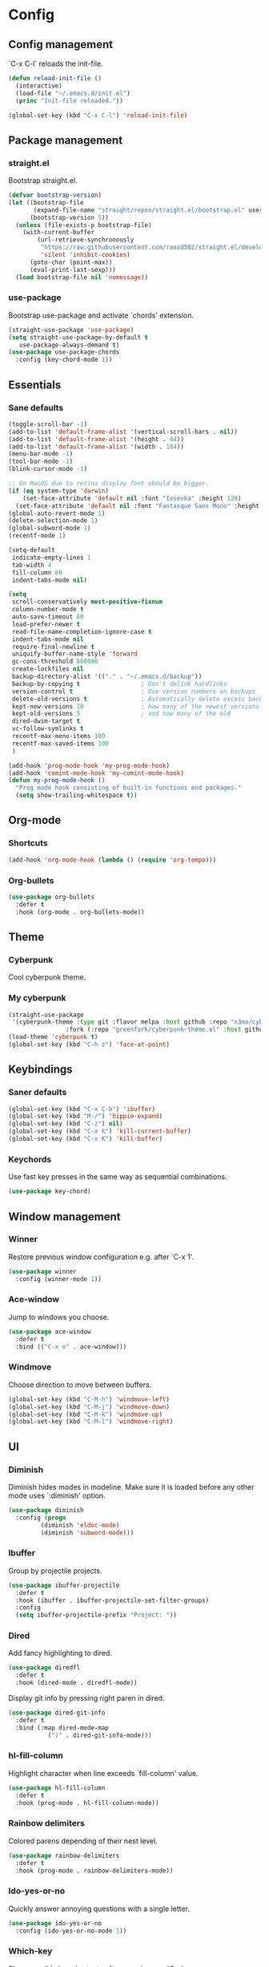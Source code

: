 * Config
** Config management
   `C-x C-l` reloads the init-file.

   #+BEGIN_SRC emacs-lisp
     (defun reload-init-file ()
       (interactive)
       (load-file "~/.emacs.d/init.el")
       (princ "Init-file reloaded."))

     (global-set-key (kbd "C-x C-l") 'reload-init-file)
   #+END_SRC

** Package management
*** straight.el

    Bootstrap straight.el.

    #+BEGIN_SRC emacs-lisp
      (defvar bootstrap-version)
      (let ((bootstrap-file
             (expand-file-name "straight/repos/straight.el/bootstrap.el" user-emacs-directory))
            (bootstrap-version 5))
        (unless (file-exists-p bootstrap-file)
          (with-current-buffer
              (url-retrieve-synchronously
               "https://raw.githubusercontent.com/raxod502/straight.el/develop/install.el"
               'silent 'inhibit-cookies)
            (goto-char (point-max))
            (eval-print-last-sexp)))
        (load bootstrap-file nil 'nomessage))
    #+END_SRC

*** use-package

    Bootstrap use-package and activate `chords' extension.

    #+BEGIN_SRC emacs-lisp
      (straight-use-package 'use-package)
      (setq straight-use-package-by-default t
         use-package-always-demand t)
      (use-package use-package-chords
        :config (key-chord-mode 1))
    #+END_SRC

** Essentials
*** Sane defaults

   #+BEGIN_SRC emacs-lisp
     (toggle-scroll-bar -1)
     (add-to-list 'default-frame-alist '(vertical-scroll-bars . nil))
     (add-to-list 'default-frame-alist '(height . 44))
     (add-to-list 'default-frame-alist '(width . 184))
     (menu-bar-mode -1)
     (tool-bar-mode -1)
     (blink-cursor-mode -1)

     ;; On MacOS due to retina display font should be bigger.
     (if (eq system-type 'darwin)
         (set-face-attribute 'default nil :font "Iosevka" :height 120)
       (set-face-attribute 'default nil :font "Fantasque Sans Mono" :height 90))
     (global-auto-revert-mode 1)
     (delete-selection-mode 1)
     (global-subword-mode 1)
     (recentf-mode 1)

     (setq-default
      indicate-empty-lines 1
      tab-width 4
      fill-column 80
      indent-tabs-mode nil)

     (setq
      scroll-conservatively most-positive-fixnum
      column-number-mode t
      auto-save-timeout 60
      load-prefer-newer t
      read-file-name-completion-ignore-case t
      indent-tabs-mode nil
      require-final-newline t
      uniquify-buffer-name-style 'forward
      gc-cons-threshold 800000
      create-lockfiles nil
      backup-directory-alist '(("." . "~/.emacs.d/backup"))
      backup-by-copying t                 ; Don't delink hardlinks
      version-control t                   ; Use version numbers on backups
      delete-old-versions t               ; Automatically delete excess backups
      kept-new-versions 20                ; how many of the newest versions to keep
      kept-old-versions 5                 ; and how many of the old
      dired-dwim-target t
      vc-follow-symlinks t
      recentf-max-menu-items 100
      recentf-max-saved-items 100
      )

     (add-hook 'prog-mode-hook 'my-prog-mode-hook)
     (add-hook 'comint-mode-hook 'my-comint-mode-hook)
     (defun my-prog-mode-hook ()
       "Prog mode hook consisting of built-in functions and packages."
       (setq show-trailing-whitespace t))
   #+END_SRC

** Org-mode
*** Shortcuts

    #+BEGIN_SRC emacs-lisp
      (add-hook 'org-mode-hook (lambda () (require 'org-tempo)))
    #+END_SRC

*** Org-bullets

    #+BEGIN_SRC emacs-lisp
      (use-package org-bullets
        :defer t
        :hook (org-mode . org-bullets-mode))
    #+END_SRC

** Theme
*** Cyberpunk
    Cool cyberpunk theme.

    # #+BEGIN_SRC emacs-lisp
    #   (use-package cyberpunk-theme
    #     :config (load-theme 'cyberpunk t)
    # 	:custom-face
    #     (ivy-virtual ((t (:inherit font-lock-constant-face)))))
    # #+END_SRC

*** My cyberpunk

    #+BEGIN_SRC emacs-lisp
      (straight-use-package
       '(cyberpunk-theme :type git :flavor melpa :host github :repo "n3mo/cyberpunk-theme.el"
                      :fork (:repo "greenfork/cyberpunk-theme.el" :host github :branch "add-diredfl-support")))
      (load-theme 'cyberpunk t)
      (global-set-key (kbd "C-h z") 'face-at-point)
    #+END_SRC

** Keybindings
*** Saner defaults

    #+BEGIN_SRC emacs-lisp
      (global-set-key (kbd "C-x C-b") 'ibuffer)
      (global-set-key (kbd "M-/") 'hippie-expand)
      (global-set-key (kbd "C-z") nil)
      (global-set-key (kbd "C-x k") 'kill-current-buffer)
      (global-set-key (kbd "C-x K") 'kill-buffer)
    #+END_SRC

*** Keychords

    Use fast key presses in the same way as sequential combinations.

    #+BEGIN_SRC emacs-lisp
      (use-package key-chord)
    #+END_SRC

** Window management
*** Winner

    Restore previous window configuration e.g. after `C-x 1'.

    #+BEGIN_SRC emacs-lisp
      (use-package winner
        :config (winner-mode 1))
    #+END_SRC

*** Ace-window

    Jump to windows you choose.

    #+BEGIN_SRC emacs-lisp
      (use-package ace-window
        :defer t
        :bind (("C-x o" . ace-window)))
    #+END_SRC

*** Windmove

    Choose direction to move between buffers.

    #+BEGIN_SRC emacs-lisp
      (global-set-key (kbd "C-M-h") 'windmove-left)
      (global-set-key (kbd "C-M-j") 'windmove-down)
      (global-set-key (kbd "C-M-k") 'windmove-up)
      (global-set-key (kbd "C-M-l") 'windmove-right)
    #+END_SRC

** UI
*** Diminish

    Diminish hides modes in modeline. Make sure it is loaded before any other mode
    uses `:diminish' option.

    #+BEGIN_SRC emacs-lisp
      (use-package diminish
        :config (progn
               (diminish 'eldoc-mode)
               (diminish 'subword-mode)))
    #+END_SRC

*** Ibuffer

    Group by projectile projects.

    #+BEGIN_SRC emacs-lisp
      (use-package ibuffer-projectile
        :defer t
        :hook (ibuffer . ibuffer-projectile-set-filter-groups)
        :config
        (setq ibuffer-projectile-prefix "Project: "))
    #+END_SRC

*** Dired

    Add fancy highlighting to dired.

    #+BEGIN_SRC emacs-lisp
      (use-package diredfl
        :defer t
        :hook (dired-mode . diredfl-mode))
    #+END_SRC

    Display git info by pressing right paren in dired.

    #+BEGIN_SRC emacs-lisp
      (use-package dired-git-info
        :defer t
        :bind (:map dired-mode-map
                 (")" . dired-git-info-mode)))
    #+END_SRC

*** hl-fill-column

    Highlight character when line exceeds `fill-column' value.

    #+BEGIN_SRC emacs-lisp
      (use-package hl-fill-column
        :defer t
        :hook (prog-mode . hl-fill-column-mode))
    #+END_SRC

*** Rainbow delimiters

    Colored parens depending of their nest level.

    #+BEGIN_SRC emacs-lisp
      (use-package rainbow-delimiters
        :defer t
        :hook (prog-mode . rainbow-delimiters-mode))
    #+END_SRC

*** Ido-yes-or-no

    Quickly answer annoying questions with a single letter.

    #+BEGIN_SRC emacs-lisp
      (use-package ido-yes-or-no
        :config (ido-yes-or-no-mode 1))
    #+END_SRC

*** Which-key

    Show possible key shortcuts after pressing e.g. `C-x'.

    #+BEGIN_SRC emacs-lisp
      (use-package which-key
        :diminish
        :config (which-key-mode t))
    #+END_SRC

** Source control
*** Magit

    Porcelain wrapper around git.

    #+BEGIN_SRC emacs-lisp
      (use-package magit
        :defer t)
    #+END_SRC

*** diff-hl

    Show git status in fringes.

    #+BEGIN_SRC emacs-lisp
      (use-package diff-hl
        :config (global-diff-hl-mode)
        :hook ((magit-pre-refresh-hook . diff-hl-magit-pre-refresh)
               (magit-post-refresh-hook . diff-hl-magit-post-refresh)))

      ;; Workaround to not clip fringes https://github.com/dgutov/diff-hl/issues/94
      (setq window-divider-default-places 'right-only) ;Default 'right-only
      (setq window-divider-default-right-width 1) ;Default 6
      (window-divider-mode 1)
    #+END_SRC

** Completion
*** Company

    Completion of text as you type.
    Complete selected item with `C-f', `Enter' should produce newline.

    #+BEGIN_SRC emacs-lisp
      (use-package company
        :diminish
        :init
        (setq company-idle-delay 0.4
           company-minimum-prefix-length 2
           company-tooltip-limit 16
           company-tooltip-align-annotations t
           company-require-match 'never)
        :config (progn
               (global-company-mode)
               (define-key company-active-map (kbd "M-n") nil)
               (define-key company-active-map (kbd "M-p") nil)
               (define-key company-active-map (kbd "RET") nil)
               (define-key company-active-map [return] nil)
               (define-key company-active-map (kbd "C-n") 'company-select-next)
               (define-key company-active-map (kbd "C-p") 'company-select-previous)
               (define-key company-active-map (kbd "C-f") 'company-complete-selection)))
    #+END_SRC

*** Ivy

    General completion framework for all sorts of commands.

    #+BEGIN_SRC emacs-lisp
      (use-package counsel
        :diminish
        :config
        (ivy-mode 1)
        (counsel-mode 1)
        (setq ivy-use-virtual-buffers t
           ivy-count-format "(%d/%d) "
           ivy-height 17
           ivy-on-del-error-function #'ignore))

      (diminish 'ivy-mode)

      ;; Standard keybindings
      (global-set-key (kbd "C-s") 'swiper-isearch)
      (global-set-key (kbd "C-x b") 'ivy-switch-buffer)
      (global-set-key (kbd "C-.") 'counsel-semantic-or-imenu)

      ;; Resume commands
      (global-set-key (kbd "C-c C-r") 'ivy-resume)

      (use-package ivy-rich
        :after ivy
        :config
        (ivy-rich-mode 1)
        (setq ivy-rich-parse-remote-buffer nil
           ivy-rich-path-style 'abbrev))
    #+END_SRC

*** Amx

    Better completion of `M-x'. Also adds `M-X' for major mode specific commands.

    #+BEGIN_SRC emacs-lisp
      (use-package amx
        :config (amx-mode)
        :bind (("M-X" . amx-major-mode-commands)))
    #+END_SRC

** Source discovery
*** Helpful

    Show more info in help views.

    #+BEGIN_SRC emacs-lisp
      (use-package helpful
        :defer t
        :bind (("C-h f" . helpful-callable)
               ("C-h v" . helpful-variable)
               ("C-h k" . helpful-key)
               ("C-c C-d" . helpful-at-point)))
    #+END_SRC

** Source navigation
*** Avy

    Quickly type `jj' and several consequtive characters of the place you want to jump to.

    #+BEGIN_SRC emacs-lisp
      (use-package avy
        :defer t
        :chords (("jj" . avy-goto-char-timer)))
    #+END_SRC

** Project management
*** Projectile

    Magical `C-c p' to access all commands related to a current directory project.

    #+BEGIN_SRC emacs-lisp
      (use-package projectile
        :defer t
        :bind (("C-c p" . projectile-command-map))
        :config
        (projectile-mode +1)
        (setq projectile-completion-system 'ivy))

      (use-package counsel-projectile
        :after counsel
        :config (counsel-projectile-mode))
    #+END_SRC

** Checkers
*** Flycheck

    Check syntax on-the-fly. Almost: checking syntax on the fly gives false
    positives because the line is incomplete and it freezes the system when
    linter is slow.

    #+BEGIN_SRC emacs-lisp
      (use-package flycheck
        :config (global-flycheck-mode)
        (setq flycheck-check-syntax-automatically '(save mode-enabled idle-buffer-switch)
           flycheck-buffer-switch-check-intermediate-buffers t
           flycheck-display-errors-delay 0.25))
    #+END_SRC

** Editing
*** Crux

    Different utility commands.

    #+BEGIN_SRC emacs-lisp
      (use-package crux
        :bind (("M-o" . crux-smart-open-line)
            ("M-O" . crux-smart-open-line-above)
            ("C-c D" . crux-delete-file-and-buffer)
            ("C-c R" . crux-rename-file-and-buffer)
            ("C-^" . crux-top-join-line)
            ([remap move-beginning-of-line] . crux-move-beginning-of-line)
            ("C-c f" . crux-recentf-find-file))
        :config (progn
               (crux-with-region-or-line kill-region)
               (crux-with-region-or-line kill-ring-save))
        :chords ("JJ" . crux-switch-to-previous-buffer))
    #+END_SRC

*** Undo

    Type `uu' to look at and navigate undo tree.

    #+BEGIN_SRC emacs-lisp
      (use-package undo-tree
        :chords ("uu" . undo-tree-visualize)
        :config
        (setq undo-tree-visualizer-diff t
           undo-tree-auto-save-history t
           undo-tree-enable-undo-in-region t
           ;; Increase undo-limits by a factor of ten to avoid emacs prematurely
           ;; truncating the undo history and corrupting the tree. See
           ;; https://github.com/syl20bnr/spacemacs/issues/12110
           undo-limit 800000
           undo-strong-limit 12000000
           undo-outer-limit 120000000)

        ;; Strip text properties from undo-tree data to stave off bloat. File size
        ;; isn't the concern here; undo cache files bloat easily, which can cause
        ;; freezing, crashes, GC-induced stuttering or delays when opening files.
        (defadvice undo-list-transfer-to-tree (before strip-undo-tree-text-properties)
          (dolist (item buffer-undo-list)
         (and (consp item)
              (stringp (car item))
              (setcar item (substring-no-properties (car item)))))))
    #+END_SRC

*** Expand-region

    Consequtively expand the current region by pressing `C-='.
    Shrink it by preceding this command with `C--' (minus).

    #+BEGIN_SRC emacs-lisp
      (use-package expand-region
        :defer t
        :bind ("C-=" . er/expand-region))
    #+END_SRC

*** Wgrep

    Type `C-p' in a grep buffer to make it editable.

    #+BEGIN_SRC emacs-lisp
      (use-package wgrep
        :defer t
        :config (setq wgrep-auto-save-buffer t))
    #+END_SRC

*** Smartparens

    Probably smarter than electric-mode.

    #+BEGIN_SRC emacs-lisp
      (use-package smartparens-config
        :straight smartparens
        :hook
        ((clojure-mode emacs-lisp-mode) . turn-on-smartparens-strict-mode)
        :config
        (show-smartparens-global-mode t)
        (smartparens-global-mode)
        :bind (("M-]" . sp-unwrap-sexp)
               ("M-[" . sp-backward-unwrap-sexp)
               ("C-<right>" . sp-forward-slurp-sexp)
               ("M-<right>" . sp-forward-barf-sexp)
               ("C-<left>" . sp-backward-slurp-sexp)
               ("C-<left>" . sp-backward-barf-sexp)
               ("C-M-a" . sp-beginning-of-sexp)
               ("C-M-e" . sp-end-of-sexp)))
    #+END_SRC

** Languages
*** Ruby

    - ruby-mode
    - slim-mode
    - rubocop
    - minitest
    - projectile-rails

    Nothing too fancy, just standard Ruby stuff.

    #+BEGIN_SRC emacs-lisp
      (use-package ruby-mode
        :defer t
        :config
        (setq ruby-insert-encoding-magic-comment nil))
    #+END_SRC

    Mode for templating enginge "slim".

    #+BEGIN_SRC emacs-lisp
      (use-package slim-mode
        :defer t)
    #+END_SRC

    Mode for linter, mostly for autocorrect feature, because everything
    else is done via Flycheck. Accessible with `M-x'.

    #+BEGIN_SRC emacs-lisp
      (use-package rubocop
        :defer t
        :diminish
        :hook (ruby-mode . rubocop-mode))
    #+END_SRC

    Interface for "minitest" testing framework, accessible via `C-c ,'.

    #+BEGIN_SRC emacs-lisp
      (use-package minitest
        :after projectile-rails
        :diminish
        :hook
        (ruby-mode . (lambda ()
                    ;; Enable rails support.
                    ;; Function body is copied from `projectile-rails-on'.
                    (when (and
                           (not (projectile-rails--ignore-buffer-p))
                           (projectile-project-p)
                           (projectile-rails-root))
                      (setq minitest-use-spring t))

                    (minitest-mode))))
    #+END_SRC

    Access rails-specific commands with `C-c r'.

    #+BEGIN_SRC emacs-lisp
      (use-package projectile-rails
        :diminish
        :after ruby-mode
        :config (projectile-rails-global-mode)
        :bind (:map projectile-rails-mode-map
                 ("C-c r" . projectile-rails-command-map)))
    #+END_SRC

*** JavaScript

    Options are mostly copied from Doom Emacs.
    Install =eslint= for full experience.

    #+BEGIN_SRC emacs-lisp
      (use-package js2-mode
        :defer t
        :mode "\\.m?js\\'"
        :hook (js2-mode . js2-imenu-extras-mode)
        :config
        (setq js-chain-indent t
              ;; Flycheck does it instead.
              js2-mode-show-parse-errors nil
              js2-mode-show-strict-warnings nil
              ;; Conflicting features with eslint.
              js2-strict-trailing-comma-warning nil
              js2-strict-missing-semi-warning nil
              ;; Maximum fontification.
              js2-highlight-level 3
              js2-highlight-external-variables t
              js2-idle-timer-delay 0.2
              js2-basic-offset 2))
    #+END_SRC

    #+BEGIN_SRC emacs-lisp
      (use-package eslint-fix
        :defer t
        :hook (js2-mode . (lambda () (add-hook 'after-save-hook 'eslint-fix nil t))))
    #+END_SRC

*** Yaml

    Just yaml, no fancy stuff here.

    #+BEGIN_SRC emacs-lisp
      (use-package yaml-mode
        :defer t
        :hook (yaml-mode . (lambda () (setq tab-width yaml-indent-offset))))
    #+END_SRC

** REPLs
*** eshell

    Better defaults.

    #+BEGIN_SRC emacs-lisp
      (setq eshell-scroll-to-bottom-on-input 'all
            eshell-scroll-to-bottom-on-output 'all
            eshell-kill-processes-on-exit t
            eshell-hist-ignoredups t)
    #+END_SRC

    Eldoc support.

    #+BEGIN_SRC emacs-lisp
      (use-package esh-help
        :defer t
        :commands eshell
        :config (setup-esh-help-eldoc))
    #+END_SRC

    Eshell-up.

    #+BEGIN_SRC emacs-lisp
      (use-package eshell-up
        :defer t
        :commands (eshell-up eshell-up-peek))
    #+END_SRC

    Eshell-z.

    #+BEGIN_SRC emacs-lisp
      (straight-use-package 'eshell-z)
      (add-hook 'eshell-mode-hook (lambda () (require 'eshell-z)))
    #+END_SRC

